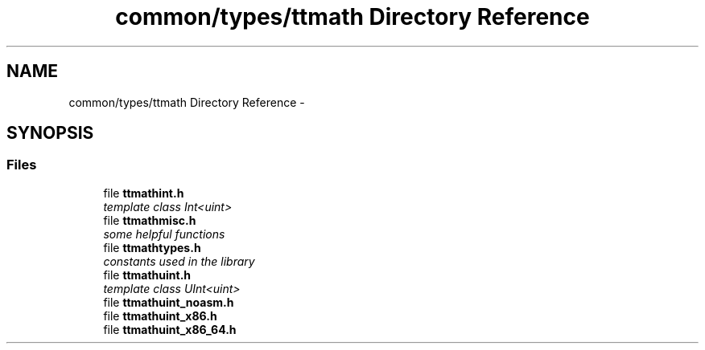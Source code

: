 .TH "common/types/ttmath Directory Reference" 3 "Fri Oct 9 2015" "My Project" \" -*- nroff -*-
.ad l
.nh
.SH NAME
common/types/ttmath Directory Reference \- 
.SH SYNOPSIS
.br
.PP
.SS "Files"

.in +1c
.ti -1c
.RI "file \fBttmathint\&.h\fP"
.br
.RI "\fItemplate class Int<uint> \fP"
.ti -1c
.RI "file \fBttmathmisc\&.h\fP"
.br
.RI "\fIsome helpful functions \fP"
.ti -1c
.RI "file \fBttmathtypes\&.h\fP"
.br
.RI "\fIconstants used in the library \fP"
.ti -1c
.RI "file \fBttmathuint\&.h\fP"
.br
.RI "\fItemplate class UInt<uint> \fP"
.ti -1c
.RI "file \fBttmathuint_noasm\&.h\fP"
.br
.ti -1c
.RI "file \fBttmathuint_x86\&.h\fP"
.br
.ti -1c
.RI "file \fBttmathuint_x86_64\&.h\fP"
.br
.in -1c
